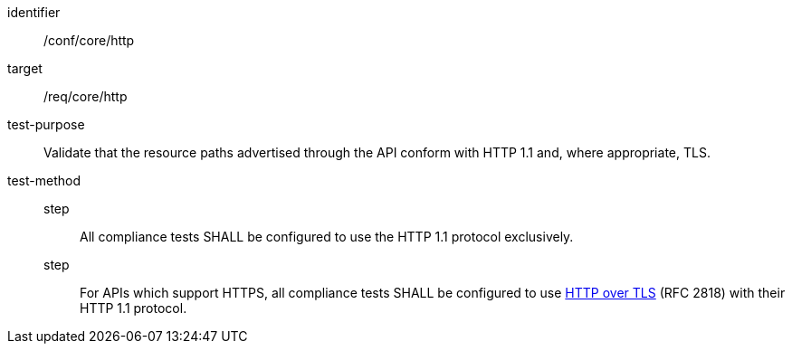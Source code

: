 [[ats_core_http]]
[abstract_test]
====
[%metadata]
identifier:: /conf/core/http
target:: /req/core/http
test-purpose:: Validate that the resource paths advertised through the API conform with HTTP 1.1 and, where appropriate, TLS.
test-method::
step::: All compliance tests SHALL be configured to use the HTTP 1.1 protocol exclusively.
step::: For APIs which support HTTPS, all compliance tests SHALL be configured to use <<RFC2818,HTTP over TLS>> (RFC 2818) with their HTTP 1.1 protocol.
====